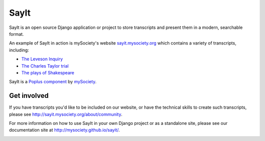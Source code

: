 SayIt
=====

SayIt is an open source Django application or project to store transcripts
and present them in a modern, searchable format.

An example of SayIt in action is mySociety's website
`sayit.mysociety.org <http://sayit.mysociety.org>`_ which contains a variety
of transcripts, including:

* `The Leveson Inquiry <http://leveson.sayit.mysociety.org>`_
* `The Charles Taylor trial <http://charles-taylor.sayit.mysociety.org>`_
* `The plays of Shakespeare <http://shakespeare.sayit.mysociety.org>`_

SayIt is a `Poplus component <http://poplus.org)>`_
by `mySociety <http://www.mysociety.org/>`_.

Get involved
------------

If you have transcripts you'd like to be included on our website, or have
the technical skills to create such transcripts, please see
http://sayit.mysociety.org/about/community.

For more information on how to use SayIt in your own Django project or as a
standalone site, please see our documentation site at
http://mysociety.github.io/sayit/.

.. image:: https://travis-ci.org/mysociety/sayit.png
   :alt: Build Status
   :target: https://travis-ci.org/mysociety/sayit
